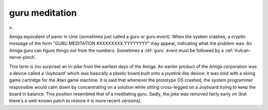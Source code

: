 .. _guru-meditation:

============================================================
guru meditation
============================================================

n\.

Amiga equivalent of panic in Unix (sometimes just called a guru or guru event).
When the system crashes, a cryptic message of the form "GURU MEDITATION #XXXXXXXX.YYYYYYYY" may appear, indicating what the problem was.
An Amiga guru can figure things out from the numbers.
Sometimes a :ref:`guru` event must be followed by a :ref:`Vulcan-nerve-pinch`\.

This term is (no surprise) an in-joke from the earliest days of the Amiga.
An earlier product of the Amiga corporation was a device called a ‘Joyboard’ which was basically a plastic board built onto a joystick-like device; it was sold with a skiing game cartridge for the Atari game machine.
It is said that whenever the prototype OS crashed, the system programmer responsible would calm down by concentrating on a solution while sitting cross-legged on a Joyboard trying to keep the board in balance.
This position resembled that of a meditating guru.
Sadly, the joke was removed fairly early on (but there's a well-known patch to restore it in more recent versions).

